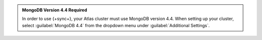 .. admonition:: MongoDB Version 4.4 Required
   :class: note

   In order to use {+sync+}, your Atlas cluster must use MongoDB version 4.4.
   When setting up your cluster, select :guilabel:`MongoDB 4.4` from the
   dropdown menu under :guilabel:`Additional Settings`.
